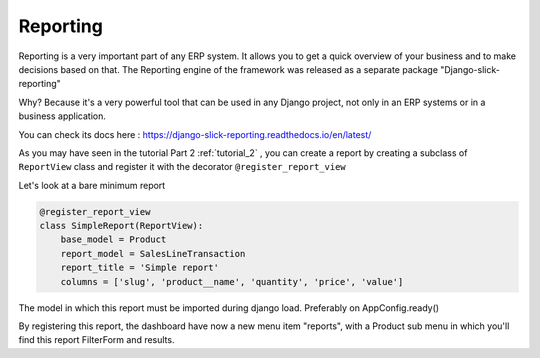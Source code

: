 .. _reporting:

==========
Reporting
==========

Reporting is a very important part of any ERP system. It allows you to get a quick overview of your business and to make decisions based on that.
The Reporting engine of the framework was released as a separate package "Django-slick-reporting"

Why? Because it's a very powerful tool that can be used in any Django project, not only in an ERP systems or in a business application.

You can check its docs here : https://django-slick-reporting.readthedocs.io/en/latest/




As you may have seen in the tutorial Part 2 :ref:`tutorial_2` , you can create a report by creating a subclass of ``ReportView`` class
and register it with the decorator ``@register_report_view``


Let's look at a bare minimum report

.. code-block:: python

    @register_report_view
    class SimpleReport(ReportView):
        base_model = Product
        report_model = SalesLineTransaction
        report_title = 'Simple report'
        columns = ['slug', 'product__name', 'quantity', 'price', 'value']


The model in which this report must be imported during django load. Preferably on AppConfig.ready()

By registering this report, the dashboard have now a new menu item "reports", with a Product sub menu in which you'll find this report FilterForm and results.


